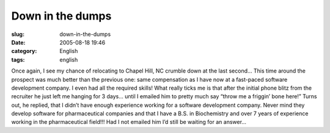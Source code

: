 Down in the dumps
#################
:slug: down-in-the-dumps
:date: 2005-08-18 19:46
:category: English
:tags: english

Once again, I see my chance of relocating to Chapel Hill, NC crumble
down at the last second… This time around the prospect was much better
than the previous one: same compensation as I have now at a fast-paced
software development company. I even had all the required skills! What
really ticks me is that after the initial phone blitz from the recruiter
he just left me hanging for 3 days… until I emailed him to pretty much
say “throw me a friggin’ bone here!” Turns out, he replied, that I
didn’t have enough experience working for a software development
company. Never mind they develop software for pharmaceutical companies
and that I have a B.S. in Biochemistry and over 7 years of experience
working in the pharmaceutical field!!! Had I not emailed him I’d still
be waiting for an answer…
